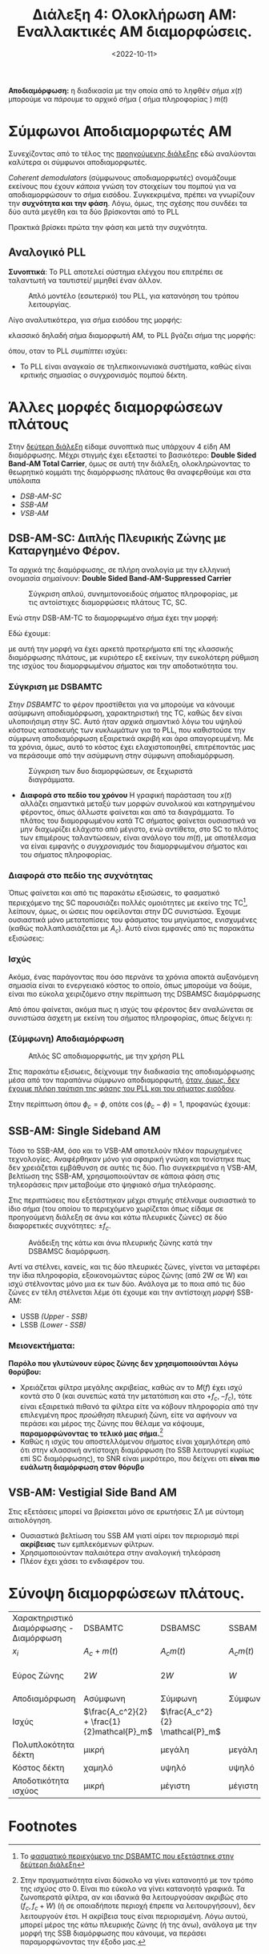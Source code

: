 #+TITLE: Διάλεξη 4: Ολοκλήρωση AM: Εναλλακτικές AM διαμορφώσεις.
#+FILETAGS: lecture
#+DATE: <2022-10-11>
#+FILETAGS: lecture
#+COURSE: TLP1
#+INSTITUTION: A.U.Th

*Αποδιαμόρφωση:* η διαδικασία με την οποία από το ληφθέν σήμα $x(t)$ μπορούμε να
/πάρουμε/ το αρχικό σήμα ( σήμα πληροφορίας ) $m(t)$

* Σύμφωνοι Αποδιαμορφωτές ΑΜ
[[file:course_tlp1_images/tlp1_lec4_symfonosapodiamorfotis.png]]

Συνεχίζοντας από το τέλος της [[file:lec_TLP1_20221010_διαλεξη.org][προηγούμενης διάλεξης]] εδώ αναλύονται καλύτερα οι
σύμφωνοι αποδιαμορφωτές.

/Coherent demodulators/ (σύμφωνους αποδιαμορφωτές) ονομάζουμε εκείνους που έχουν
/κάποια/ γνώση τον στοιχείων του πομπού για να αποδιαμορφώσουν το σήμα εισόδου.
Συγκεκριμένα, πρέπει να γνωρίζουν την *συχνότητα και την φάση*. Λόγω, όμως, της
σχέσης που συνδέει τα δύο αυτά μεγέθη και τα δύο βρίσκονται από το PLL 

#+begin_note
Πρακτικά βρίσκει πρώτα την φάση και μετά την συχνότητα.
#+end_note

** Αναλογικό PLL
*Συνοπτικά*: Το PLL αποτελεί σύστημα ελέγχου που επιτρέπει σε ταλαντωτή να
ταυτιστεί/ μιμηθεί έναν άλλον.

#+CAPTION: Απλό μοντέλο (εσωτερικό) του PLL, για κατανόηση του τρόπου λειτουργίας.
[[file:course_tlp1_images/tlp1_lec4_pll.png]]

      
Λίγο αναλυτικότερα, για σήμα εισόδου της μορφής:
\begin{equation}
\label{eq:8}
r(t) = A_r\cos{2\pi f_ct + \theta(t)}\\
\end{equation}
κλασσικό δηλαδή σήμα διαμορφωτή ΑΜ, το PLL βγάζει σήμα της μορφής:
\begin{equation}
\label{eq:4}
v(t) = A_y\cos{\left(2\pi f_ct + \phi(t)\right)}
\end{equation}
όπου, οταν το PLL /συμπίπτει/ ισχύει: 
\begin{equation}
\label{eq:9}
\phi(t) - \theta(t) = 0
\end{equation}

- Το PLL είναι αναγκαίο σε τηλεπικοινωνιακά συστήματα, καθώς είναι κριτικής
  σημασίας ο συγχρονισμός πομπού δέκτη.

* Άλλες μορφές διαμορφώσεων πλάτους
Στην [[file:lec_TLP1_20221012.org::*ΑΜ: Amplitude Modulation][δεύτερη διάλεξη]] είδαμε συνοπτικά πως υπάρχουν 4 είδη ΑΜ διαμόρφωσης. Μέχρι
στιγμής έχει εξεταστεί το βασικότερο: *Double Sided Band-AM Total Carrier*, όμως
σε αυτή την διάλεξη, ολοκληρώνοντας το θεωρητικό κομμάτι της διαμόρφωσης
πλάτους θα αναφερθούμε και στα υπόλοιπα
- [[*DSB-AM-SC: Διπλής Πλευρικής Ζώνης με Καταργημένο Φέρον.][DSB-AM-SC]] 
- [[*SSB-AM: Single Sideband AM][SSB-AM]]
- [[*VSB-AM: Vestigial Side Band AM][VSB-AM]]

** DSB-AM-SC: Διπλής Πλευρικής Ζώνης με Καταργημένο Φέρον.

Τα αρχικά της διαμόρφωσης, σε πλήρη αναλογία με την ελληνική ονομασία σημαίνουν:
*Double Sided Band-AM-Suppressed Carrier*

#+CAPTION: Σύγκριση απλού, συνημιτονοειδούς σήματος πληροφορίας, με τις αντοίστιχες διαμορφώσεις πλάτους TC, SC.
[[file:course_tlp1_images/tlp1_lec4_dsamtc-dsamsc-differences.png]]


Ενώ στην DSB-AM-TC το διαμορφωμένο σήμα έχει την μορφή:
\begin{equation}
\label{eq:1}
x(t) = [A_C + m(t)]\cos{2\pi f_ct}
\end{equation}
Εδώ έχουμε:
\begin{equation}
\label{eq:2}
x(t) = A_Cm(t)\cos{2\pi f_ct}
\end{equation}
με αυτή την μορφή να έχει αρκετά προτερήματα επί της κλασσικής διαμόρφωσης
πλάτους, με κυριότερο εξ εκείνων, την ευκολότερη ρύθμιση της ισχύος του
διαμορφωμένου σήματος και την αποδοτικότητα του.

#+begin_comment
- [ ] C(t) είναι το φέρον.(c for carrier), το φέρον ονομάζουμε το πλάτος της
  προκύπτουσας συνάρτησης (x(t)).Το πλάτος ουσιαστικά της ημιτονοειδούς.
- [ ] Ο Fourier του σήματος μας είναι το φάσμα του σήματος
- Η καινούρια $A_C$ είναι για να μας βοηθήσει να /παίξουμε/ με την ισχύ.
#+end_comment



*** Σύγκριση με DSBAMTC
/Στην DSBAMTC/ το φέρον προστίθεται για να μπορούμε να κάνουμε ασύμφωνη
αποδιαμόρφωση, χαρακτηριστική της TC, καθώς δεν είναι υλοποιήσιμη στην SC. Αυτό
ήταν αρχικά σημαντικό λόγω του υψηλού κόστους κατασκευής των κυκλωμάτων για το
PLL, που καθιστούσε την σύμφωνη αποδιαμόρφωση εξαιρετικά ακριβή και άρα
απαγορευμένη. Με τα χρόνια, όμως, αυτό το κόστος έχει ελαχιστοποιηθεί,
επιτρέποντάς μας να περάσουμε από την ασύμφωνη στην σύμφωνη αποδιαμόρφωση.

#+CAPTION: Σύγκριση των δυο διαμορφώσεων, σε ξεχωριστά διαγράμματα.
[[file:course_tlp1_images/tlp1_lec4_dsamtc-dsamsc-differences-split.png]]

- *Διαφορά στο πεδίο του χρόνου*
  Η γραφική παράσταση του $x(t)$ αλλάζει σημαντικά μεταξύ των μορφών συνολικού
  και κατηργημένου φέροντος, όπως άλλωστε φαίνεται και από τα διαγράμματα. Το
  πλάτος του διαμορφωμένου κατά TC σήματος φαίνεται ουσιαστικά να μην διαχωρίζει
  ελάχιστο από μέγιστο, ενώ αντίθετα, στο SC το πλάτος των επιμέρους
  ταλαντώσεων, είναι ανάλογο του $m(t)$, με αποτέλεσμα να είναι εμφανής ο
  /συγχρονισμός/ του διαμορφωμένου σήματος και του σήματος πληροφορίας.


*** Διαφορά στο πεδίο της συχνότητας

Όπως φαίνεται και από τις παρακάτω εξισώσεις, το φασματικό περιεχόμενο της SC
παρουσιάζει πολλές ομοιότητες με εκείνο της TC[fn:1], λείπουν, όμως, οι ώσεις που
οφείλονται στην DC συνιστώσα. Έχουμε ουσιαστικά μόνο μετατοπίσεις του φάσματος
του μηνύματος, ενισχυμένες (καθώς πολλαπλασιάζεται με $A_c$). Αυτό είναι εμφανές
από τις παρακάτω εξισώσεις:
  
\begin{align}
\label{eq:10}
X(f) &= \frac{1}{2}A_c[\delta(f-f_c)+\delta(f+f_c)] + \frac{1}{2}[M(f-f_c)+M(f+f_c)] &\text{DSBAMTC}\\
X(f) &= \frac{1}{2}A_c[M(f-f_c)+M(f+{f_c})]&\text{DSBAMSC}
\end{align}


*** Ισχύς
Ακόμα, ένας παράγοντας που όσο περνάνε τα χρόνια αποκτά αυξανόμενη σημασία
είναι το ενεργειακό κόστος το οποίο, όπως μπορούμε να δούμε, είναι πιο εύκολα
χειριζόμενο στην περίπτωση της DSBAMSC διαμόρφωσης

\begin{equation}
\label{eq:14}
P_{DSBAMSC} = 
\frac{1}{2}A_c^2P_{m}
\end{equation}


Από όπου φαίνεται, ακόμα πως η ισχύς του φέροντος δεν αναλώνεται σε συνιστώσα
άσχετη με εκείνη του σήματος πληροφορίας, όπως δείχνει η:
\begin{equation}
\label{eq:15}
P_{DSBAMTC} = \frac{1}{2}A_c^2 + \frac{1}{2}P_{m}
\end{equation}
*** (Σύμφωνη) Αποδιαμόρφωση

#+CAPTION: Απλός SC αποδιαμορφωτής, με την χρήση PLL
  [[file:course_tlp1_images/tlp1_lec4_dsbamsc-apodiamorfotis.png]]
  
Στις παρακάτω εξισωεις, δείχνουμε την διαδικασία της αποδιαμόρφωσης μέσα από τον
παραπάνω σύμφωνο αποδιαμορφωτή, _όταν, όμως, δεν έχουμε πλήρη ταύτιση της φάσης
του PLL και του σήματος εισόδου_.

\begin{align}
\label{eq:13}
x(t) &= A_cm(t)\cos{\left(2\pi f_ct + \phi_c\right)}\\
\stackrel{*\cos{\left(2\pi f_ct+ \phi\right)}}{\Rightarrow} x'(t) &= A_cm(t)\cos{\left(2\pi f_ct + \phi\right)}\cos{\left(2\pi f_ct + \phi_c\right)}\\
 x'(t) &= \frac{1}{2}A_cm(t)[\cos{\left(\phi_c - \phi\right)} + \cos{\left(4\pi f_ct + \phi + \phi_c\right)}]\\
\stackrel{LPF}{\Rightarrow} y(t) &= \frac{1}{2}A_cm(t)\cos{\left(\phi_c-\phi\right)}
\end{align}

Στην περίπτωση όπου $\phi_c = \phi$, οπότε $\cos{\left(\phi_c-\phi\right)}=1$,
προφανώς έχουμε:
\begin{equation}
\label{eq:3}
y(t) = 1/2 A_cm(t)
\end{equation}
** SSB-AM: Single Sideband AM
#+begin_note
Τόσο το SSB-AM, όσο και το VSB-AM αποτελούν πλέον παρωχημένες τεχνολογίες.
Αναφέρθηκαν μόνο για σφαιρική γνώση και τονίστηκε πως δεν χρειάζεται εμβάθυνση
σε αυτές τις δύο. Πιο συγκεκριμένα η VSB-AM, βελτίωση της SSB-AM,
χρησιμοποιούνταν σε κάποια φάση στις τηλεοράσεις πριν μεταβούμε στο ψηφιακό σήμα
τηλεόρασης.  
#+end_note

Στις περιπτώσεις που εξετάστηκαν μέχρι στιγμής στέλναμε ουσιαστικά το ίδιο σήμα
(του οποίου το περιεχόμενο χωρίζεται όπως είδαμε σε προηγούμενη διάλεξη σε άνω
και κάτω πλευρικές ζώνες) σε δύο διαφορετικές συχνότητες: $\pm f_c$.

#+CAPTION: Ανάδειξη της κάτω και άνω πλευρικής ζώνης κατά την DSBAMSC διαμόρφωση.
[[file:course_tlp1_images/tlp1_lec4_ssb-am-deixnontas-dipli-pliroforia.png]]


Αντί να στέλνει, κανείς, και τις δύο πλευρικές ζώνες, γίνεται να μεταφέρει την
ίδια πληροφορία, εξοικονομώντας εύρος ζώνης (από 2W σε W) και ισχύ στέλνοντας
μόνο μια εκ των δύο. Ανάλογα με το ποια από τις δύο ζώνες εν τέλη στέλνεται λέμε
ότι έχουμε και την αντίστοιχη /μορφή/ SSB-AM:
- USSB /(Upper - SSB)/
- LSSB /(Lower - SSB)/

*** Μειονεκτήματα:
*Παρόλο που γλυτώνουν εύρος ζώνης δεν χρησιμοποιούνται λόγω θορύβου:*
  - Χρειάζεται φίλτρα μεγάλης ακριβείας, καθώς αν το $M(f)$ έχει ισχύ κοντά στο
    $0$ (και συνεπώς κατά την μετατόπιση και στο $+f_c, -f_c$), τότε είναι
    εξαιρετικά πιθανό τα φίλτρα είτε να κόβουν πληροφορία από την επιλεγμένη
    προς /προώθηση/ πλευρική ζώνη, είτε να αφήνουν να περάσει και μέρος της ζώνης
    που θέλαμε να κόψουμε, *παραμορφώνοντας το τελικό μας σήμα.*[fn:2]
  - Καθώς η ισχύς του αποστελλόμενου σήματος είναι χαμηλότερη από ότι στην
    κλασσική αντίστοιχη διαμόρφωση (το SSB λειτουργεί κυρίως επί SC
    διαμόρφωσης), το SNR είναι μικρότερο, που δείχνει οτι *είναι πιο ευάλωτη
    διαμόρφωση στον θόρυβο*



** VSB-AM: Vestigial Side Band AM
#+begin_note
Στις εξετάσεις μπορεί να βρίσκεται μόνο σε ερωτήσεις ΣΛ με σύντομη αιτιολόγηση.
#+end_note

- Ουσιαστικά βελτίωση του SSB AM γιατί αίρει τον περιορισμό περί *ακρίβειας* των
  εμπλεκόμενων φίλτρων.
- Χρησιμοποιούνταν παλαιότερα στην αναλογική τηλεόραση
- Πλέον έχει χάσει το ενδιαφέρον του.
  
* Σύνοψη διαμορφώσεων πλάτους.
| Χαρακτηριστικό Διαμόρφωσης - Διαμόρφωση | DSBAMTC                                      | DSBAMSC                         | SSBAM        | VSBAM             |
| $x_i$                                        | $A_c+m(t)$                                   | $A_{c} m(t)$                    | $A_{c} m(t)$ | $A_{c} m(t)$      |
| Εύρος Ζώνης                                 | $2W$                                         | $2W$                            | $W$          | $W + \frac{W}{K}$ |
| Αποδιαμόρφωση                               | Ασύμφωνη                                    | Σύμφωνη                        | Σύμφωνη     | Σύμφωνη          |
| Ισχύς                                        | $\frac{A_c^2}{2} + \frac{1}{2}mathcal{P}_m$ | $\frac{A_c^2}{2} \mathcal{P}_m$ |              |                   |
| Πολυπλοκότητα δέκτη                        | μικρή                                        | μεγάλη                          | μεγάλη       | μεγάλη            |
| Κόστος δέκτη                                | χαμηλό                                       | υψηλό                           | υψηλό        | υψηλό             |
| Αποδοτικότητα ισχύος                       | μικρή                                        | μέγιστη                        | μέγιστη     | μέγιστη          |


* SNR: Signal to Noise Ratio                                       :noexport:

\begin{equation}
\label{eq:5}
SNR = \frac{S}{N}_{dB}

- [ ] Πότε θα είναι ευάλωτο στον θόρυβο.:
  - [ ] Όταν το 

- db - τροπος σύγκρισης σήματος επι κάποιου άλλου:
  - Ο λογάριθμος της ισχύος
  - Χρήσιμος γιατί αντικαθιστά /δύσκολες/ και με όχι τόσο ξεκάθαρο αποτέλεσμα
    διαιρέσεις, με προσθαφαιρέσεις.
  - Ερώτηση: Τι σημαίνει το 3db μεγαλύτερο? Ισχύς του ενός διπλάσια της ισχύος
    του άλλου.
  - Γενικά $db = Log \frac{P_1}{P_2}$
  - Ακόμα $dbm = Log \frac{P_1}{1mW}$, ξεφεύγεις από την σύγκριση, έχεις μονάδα
    μέτρησης γιατί συγκρίνεις με ορισμένη ποσότητα ισχύος $1mW$
    - [ ] Θα έπρεπε να δουλέψεις λίγο καλύτερα για λόγους ευχέρειας.

* Footnotes
[fn:2] Στην πραγματικότητα είναι δύσκολο να γίνει κατανοητό με τον τρόπο της
/ισχύος/ στο 0. Είναι πιο εύκολο να γίνει κατανοητό γραφικά. Τα ζωνοπερατά φίλτρα,
αν και ιδανικά θα λειτουργούσαν ακριβώς στο $(f_c,f_c + W)$ (ή σε οποιαδήποτε
περιοχή έπρεπε να λειτουργήσουν), δεν λειτουργούν έτσι. Η ακρίβεια τους είναι
περιορισμένη. Λόγω αυτού, μπορεί μέρος της κάτω πλευρικής ζώνης (ή της άνω),
ανάλογα με την μορφή της SSB διαμόρφωσης που κάνουμε, να περάσει παραμορφώνοντας
την έξοδο μας.

[fn:1] Το [[file:lec_TLP1_20221012.org][φασματικό περιεχόμενο της DSBAMTC που εξετάστηκε στην δεύτερη διάλεξη]]

